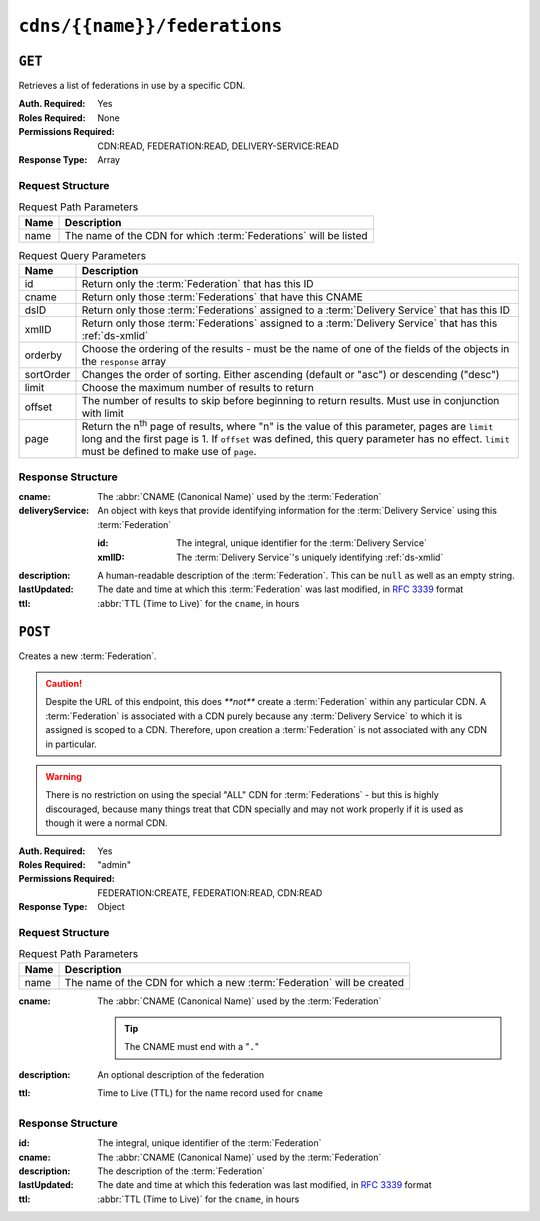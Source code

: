 ..
..
.. Licensed under the Apache License, Version 2.0 (the "License");
.. you may not use this file except in compliance with the License.
.. You may obtain a copy of the License at
..
..     http://www.apache.org/licenses/LICENSE-2.0
..
.. Unless required by applicable law or agreed to in writing, software
.. distributed under the License is distributed on an "AS IS" BASIS,
.. WITHOUT WARRANTIES OR CONDITIONS OF ANY KIND, either express or implied.
.. See the License for the specific language governing permissions and
.. limitations under the License.
..

.. _to-api-cdns-name-federations:

*****************************
``cdns/{{name}}/federations``
*****************************

``GET``
=======
Retrieves a list of federations in use by a specific CDN.

:Auth. Required: Yes
:Roles Required: None
:Permissions Required: CDN:READ, FEDERATION:READ, DELIVERY-SERVICE:READ
:Response Type:  Array

Request Structure
-----------------
.. table:: Request Path Parameters

	+-----------+------------------------------------------------------------------+
	| Name      | Description                                                      |
	+===========+==================================================================+
	| name      | The name of the CDN for which :term:`Federations` will be listed |
	+-----------+------------------------------------------------------------------+

.. table:: Request Query Parameters

	+-----------+---------------------------------------------------------------------------------------------------------------+
	| Name      | Description                                                                                                   |
	+===========+===============================================================================================================+
	| id        | Return only the :term:`Federation` that has this ID                                                           |
	+-----------+---------------------------------------------------------------------------------------------------------------+
	| cname     | Return only those :term:`Federations` that have this CNAME                                                    |
	+-----------+---------------------------------------------------------------------------------------------------------------+
	| dsID      | Return only those :term:`Federations` assigned to a :term:`Delivery Service` that has this ID                 |
	+-----------+---------------------------------------------------------------------------------------------------------------+
	| xmlID     | Return only those :term:`Federations` assigned to a :term:`Delivery Service` that has this :ref:`ds-xmlid`    |
	+-----------+---------------------------------------------------------------------------------------------------------------+
	| orderby   | Choose the ordering of the results - must be the name of one of the fields of the objects in the ``response`` |
	|           | array                                                                                                         |
	+-----------+---------------------------------------------------------------------------------------------------------------+
	| sortOrder | Changes the order of sorting. Either ascending (default or "asc") or descending ("desc")                      |
	+-----------+---------------------------------------------------------------------------------------------------------------+
	| limit     | Choose the maximum number of results to return                                                                |
	+-----------+---------------------------------------------------------------------------------------------------------------+
	| offset    | The number of results to skip before beginning to return results. Must use in conjunction with limit          |
	+-----------+---------------------------------------------------------------------------------------------------------------+
	| page      | Return the n\ :sup:`th` page of results, where "n" is the value of this parameter, pages are ``limit`` long   |
	|           | and the first page is 1. If ``offset`` was defined, this query parameter has no effect. ``limit`` must be     |
	|           | defined to make use of ``page``.                                                                              |
	+-----------+---------------------------------------------------------------------------------------------------------------+

.. code-block:: http
	:caption: Request Example

	GET /api/5.0/cdns/CDN-in-a-Box/federations HTTP/1.1
	Host: trafficops.infra.ciab.test
	User-Agent: curl/7.62.0
	Accept: */*
	Cookie: mojolicious=...

Response Structure
------------------
:cname:           The :abbr:`CNAME (Canonical Name)` used by the :term:`Federation`
:deliveryService: An object with keys that provide identifying information for the :term:`Delivery Service` using this :term:`Federation`

	:id:    The integral, unique identifier for the :term:`Delivery Service`
	:xmlID: The :term:`Delivery Service`'s uniquely identifying :ref:`ds-xmlid`

		.. versionchanged:: 5.0
			Prior to version 5, this field was known by the name ``xmlId`` - improperly formatted camelCase.

:description: A human-readable description of the :term:`Federation`. This can be ``null`` as well as an empty string.
:lastUpdated: The date and time at which this :term:`Federation` was last modified, in :RFC:`3339` format

	.. versionchanged:: 5.0
		In earlier versions of the API, this field was given in :ref:`non-rfc-datetime`.

:ttl: :abbr:`TTL (Time to Live)` for the ``cname``, in hours

.. code-block:: http
	:caption: Response Example

	HTTP/1.1 200 OK
	access-control-allow-credentials: true
	access-control-allow-headers: Origin, X-Requested-With, Content-Type, Accept, Set-Cookie, Cookie
	access-control-allow-methods: POST,GET,OPTIONS,PUT,DELETE
	access-control-allow-origin: *
	content-type: application/json
	set-cookie: mojolicious=...; Path=/; HttpOnly
	whole-content-sha512: SJA7G+7G5KcOfCtnE3Dq5DCobWtGRUKSppiDkfLZoG5+paq4E1aZGqUb6vGVsd+TpPg75MLlhyqfdfCHnhLX/g==
	x-server-name: traffic_ops_golang/
	content-length: 170
	date: Wed, 05 Dec 2018 00:35:40 GMT

	{ "response": [
		{
			"id": 1,
			"cname": "test.quest.",
			"ttl": 48,
			"description": "A test federation",
			"lastUpdated": "2018-12-05T00:05:16Z",
			"deliveryService": {
				"id": 1,
				"xmlID": "demo1"
			}
		}
	]}

``POST``
========
Creates a new :term:`Federation`.

.. caution:: Despite the URL of this endpoint, this does `**not**` create a :term:`Federation` within any particular CDN. A :term:`Federation` is associated with a CDN purely because any :term:`Delivery Service` to which it is assigned is scoped to a CDN. Therefore, upon creation a :term:`Federation` is not associated with any CDN in particular.

.. warning:: There is no restriction on using the special "ALL" CDN for :term:`Federations` - but this is highly discouraged, because many things treat that CDN specially and may not work properly if it is used as though it were a normal CDN.

:Auth. Required: Yes
:Roles Required: "admin"
:Permissions Required: FEDERATION:CREATE, FEDERATION:READ, CDN:READ
:Response Type:  Object

Request Structure
-----------------
.. table:: Request Path Parameters

	+------+------------------------------------------------------------------------+
	| Name | Description                                                            |
	+======+========================================================================+
	| name | The name of the CDN for which a new :term:`Federation` will be created |
	+------+------------------------------------------------------------------------+

:cname: The :abbr:`CNAME (Canonical Name)` used by the :term:`Federation`

	.. tip:: The CNAME must end with a "``.``"

:description: An optional description of the federation
:ttl:         Time to Live (TTL) for the name record used for ``cname``

.. code-block:: http
	:caption: Request Example

	POST /api/5.0/cdns/CDN-in-a-Box/federations HTTP/1.1
	Host: trafficops.infra.ciab.test
	User-Agent: curl/7.62.0
	Accept: */*
	Cookie: mojolicious=...
	Content-Length: 72
	Content-Type: application/json

	{
		"cname": "test.quest.",
		"ttl": 48,
		"description": "A test federation"
	}


Response Structure
------------------
:id:          The integral, unique identifier of the :term:`Federation`
:cname:       The :abbr:`CNAME (Canonical Name)` used by the :term:`Federation`
:description: The description of the :term:`Federation`
:lastUpdated: The date and time at which this federation was last modified, in :RFC:`3339` format

	.. versionchanged:: 5.0
		In earlier versions of the API, this field was given in :ref:`non-rfc-datetime`.

:ttl: :abbr:`TTL (Time to Live)` for the ``cname``, in hours

.. code-block:: http
	:caption: Response Example

	HTTP/1.1 200 OK
	access-control-allow-credentials: true
	access-control-allow-headers: Origin, X-Requested-With, Content-Type, Accept, Set-Cookie, Cookie
	access-control-allow-methods: POST,GET,OPTIONS,PUT,DELETE
	access-control-allow-origin: *
	content-type: application/json
	set-cookie: mojolicious=...; Path=/; HttpOnly
	whole-content-sha512: rRsWAIhXzVlj8Hy+8aFjp4Jo1QGTK49m0N1AP5QDyyAZ1TfNIdgtcgiuehu7FiN1IPWRFiv6D9CygFYKGcVDOw==
	x-server-name: traffic_ops_golang/
	content-length: 192
	date: Wed, 05 Dec 2018 00:05:16 GMT

	{ "alerts": [
		{
			"text": "Federation was created",
			"level": "success"
		}
	],
	"response": {
		"id": 1,
		"cname": "test.quest.",
		"ttl": 48,
		"description": "A test federation",
		"lastUpdated": "2018-12-05T00:05:16Z"
	}}
